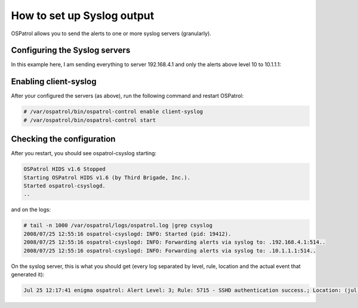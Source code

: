 How to set up Syslog output
---------------------------

OSPatrol allows you to send the alerts to one or more syslog servers (granularly).


Configuring the Syslog servers
^^^^^^^^^^^^^^^^^^^^^^^^^^^^^^

In this example here, I am sending everything to server 192.168.4.1 and only the alerts above level 10 to 10.1.1.1:

.. code-block:: console
    <syslog_output>
    <server>192.168.4.1</server>
    </syslog_output>

    <syslog_output>
    <level>10</level>
    <server>10.1.1.1</server>
    </syslog_output>



Enabling client-syslog
^^^^^^^^^^^^^^^^^^^^^^

After your configured the servers (as above), run the following command and restart OSPatrol:

.. code-block:: console

    # /var/ospatrol/bin/ospatrol-control enable client-syslog
    # /var/ospatrol/bin/ospatrol-control start



Checking the configuration
^^^^^^^^^^^^^^^^^^^^^^^^^^

After you restart, you should see ospatrol-csyslog starting:

.. code-block:: console

    OSPatrol HIDS v1.6 Stopped
    Starting OSPatrol HIDS v1.6 (by Third Brigade, Inc.).
    Started ospatrol-csyslogd.
    ..


and on the logs:

.. code-block:: console

    # tail -n 1000 /var/ospatrol/logs/ospatrol.log |grep csyslog
    2008/07/25 12:55:16 ospatrol-csyslogd: INFO: Started (pid: 19412).
    2008/07/25 12:55:16 ospatrol-csyslogd: INFO: Forwarding alerts via syslog to: .192.168.4.1:514..
    2008/07/25 12:55:16 ospatrol-csyslogd: INFO: Forwarding alerts via syslog to: .10.1.1.1:514..



On the syslog server, this is what you should get (every log separated by level, rule, location and the actual event that generated it):

.. code-block:: console

    Jul 25 12:17:41 enigma ospatrol: Alert Level: 3; Rule: 5715 - SSHD authentication success.; Location: (jul) 192.168.2.0->/var/log/messages; srcip: 192.168.2.190; user: root; Jul 25 13:26:24 slacker sshd[20440]: Accepted password for root from 192.168.2.190 port 49737 ssh2



